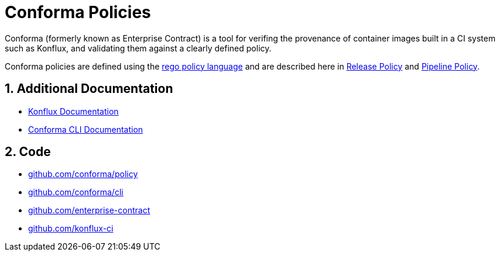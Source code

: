 = Conforma Policies

:numbered:

Conforma (formerly known as Enterprise Contract) is a tool for verifing the
provenance of container images built in a CI system such as Konflux, and
validating them against a clearly defined policy.

Conforma policies are defined using the
https://www.openpolicyagent.org/docs/latest/policy-language/[rego policy
language] and are described here in xref:release_policy.adoc[Release Policy] and
xref:pipeline_policy.adoc[Pipeline Policy].

== Additional Documentation

* https://konflux-ci.dev/docs/[Konflux Documentation]
* xref:cli::index.adoc[Conforma CLI Documentation]

== Code

* https://github.com/conforma/plicy[github.com/conforma/policy]
* https://github.com/conforma/cli[github.com/conforma/cli]
* https://github.com/enterprise-contract[github.com/enterprise-contract]
* https://github.com/konflux-ci[github.com/konflux-ci]
